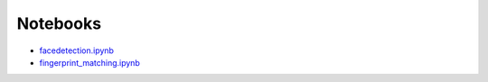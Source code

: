 Notebooks
=========

* `facedetection.ipynb <https://github.com/cloudmesh/classes/blob/master/docs/source/notebooks/facedetection.ipynb>`_
* `fingerprint_matching.ipynb <https://github.com/cloudmesh/classes/blob/master/docs/source/notebooks/fingerprint_matching.ipynb>`_
